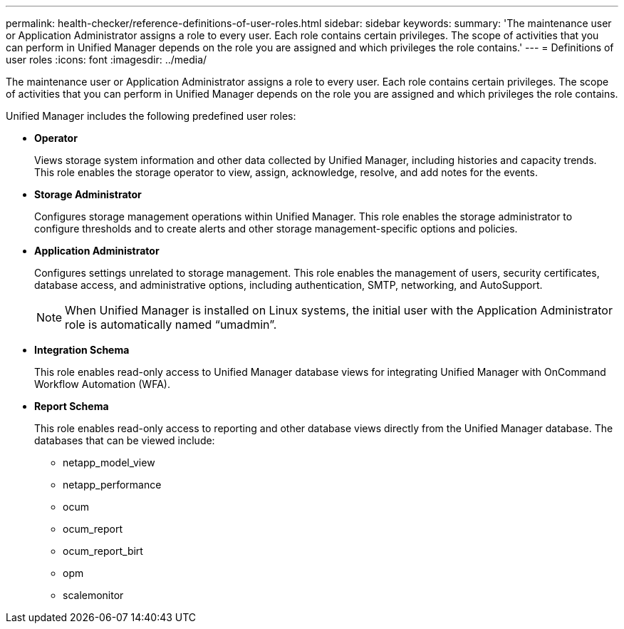 ---
permalink: health-checker/reference-definitions-of-user-roles.html
sidebar: sidebar
keywords: 
summary: 'The maintenance user or Application Administrator assigns a role to every user. Each role contains certain privileges. The scope of activities that you can perform in Unified Manager depends on the role you are assigned and which privileges the role contains.'
---
= Definitions of user roles
:icons: font
:imagesdir: ../media/

[.lead]
The maintenance user or Application Administrator assigns a role to every user. Each role contains certain privileges. The scope of activities that you can perform in Unified Manager depends on the role you are assigned and which privileges the role contains.

Unified Manager includes the following predefined user roles:

* *Operator*
+
Views storage system information and other data collected by Unified Manager, including histories and capacity trends. This role enables the storage operator to view, assign, acknowledge, resolve, and add notes for the events.

* *Storage Administrator*
+
Configures storage management operations within Unified Manager. This role enables the storage administrator to configure thresholds and to create alerts and other storage management-specific options and policies.

* *Application Administrator*
+
Configures settings unrelated to storage management. This role enables the management of users, security certificates, database access, and administrative options, including authentication, SMTP, networking, and AutoSupport.
+
[NOTE]
====
When Unified Manager is installed on Linux systems, the initial user with the Application Administrator role is automatically named "`umadmin`".
====

* *Integration Schema*
+
This role enables read-only access to Unified Manager database views for integrating Unified Manager with OnCommand Workflow Automation (WFA).

* *Report Schema*
+
This role enables read-only access to reporting and other database views directly from the Unified Manager database. The databases that can be viewed include:

 ** netapp_model_view
 ** netapp_performance
 ** ocum
 ** ocum_report
 ** ocum_report_birt
 ** opm
 ** scalemonitor
